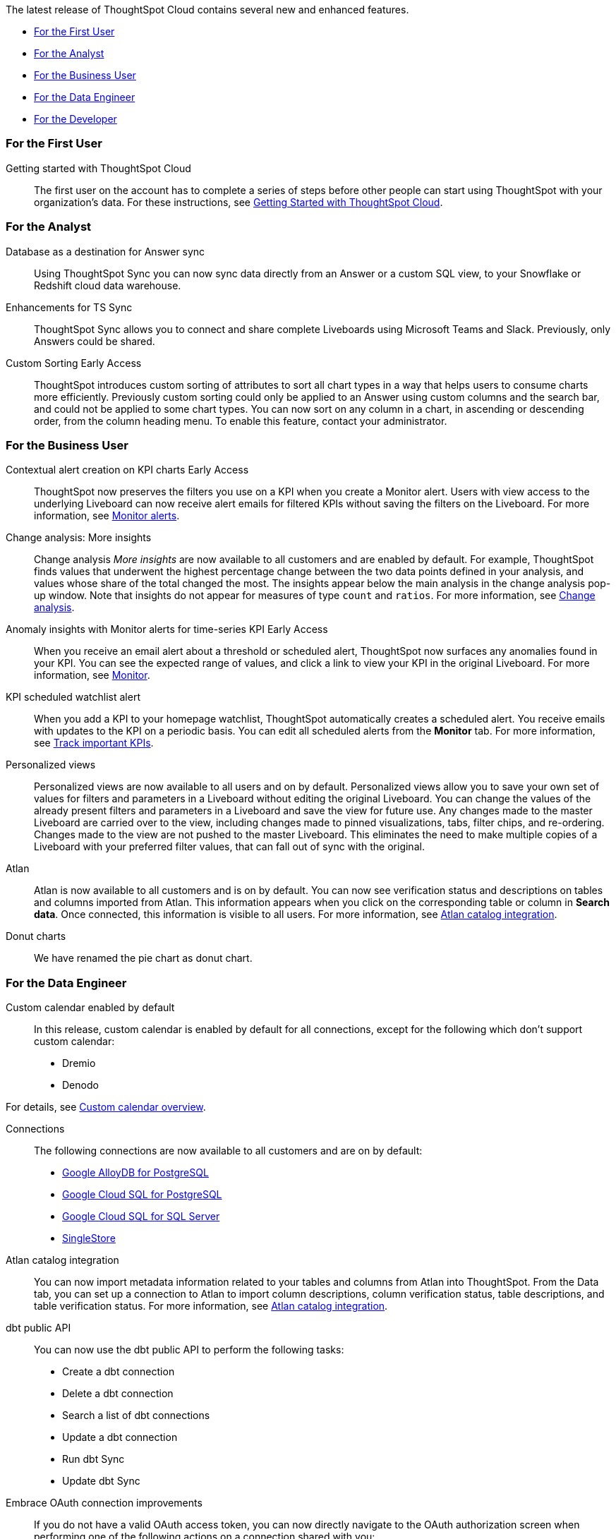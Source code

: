 The latest release of ThoughtSpot Cloud contains several new and enhanced features.

* <<9-8-0-cl-first,For the First User>>
* <<9-8-0-cl-analyst,For the Analyst>>
* <<9-8-0-cl-business-user,For the Business User>>
* <<9-8-0-cl-data-engineer,For the Data Engineer>>
* <<9-8-0-cl-developer,For the Developer>>

[#9-8-0-cl-first]
=== For the First User

Getting started with ThoughtSpot Cloud::
The first user on the account has to complete a series of steps before other people can start using ThoughtSpot with your organization's data.
For these instructions, see xref:ts-cloud-getting-started.adoc[Getting Started with ThoughtSpot Cloud].

[#9-8-0-cl-analyst]
=== For the Analyst

// SCAL-158474
Database as a destination for Answer sync:: Using ThoughtSpot Sync you can now sync data directly from an Answer or a custom SQL view, to your Snowflake or Redshift cloud data warehouse.

//  SCAL-158473
Enhancements for TS Sync::
ThoughtSpot Sync allows you to connect and share complete Liveboards using Microsoft Teams and Slack. Previously, only Answers could be shared.

//  SCAL-156895
Custom Sorting [.badge.badge-early-access]#Early Access#::
ThoughtSpot introduces custom sorting of attributes to sort all chart types in a way that helps users to consume charts more efficiently. Previously custom sorting could only be applied to an Answer using custom columns and the search bar, and could not be applied to some chart types. You can now sort on any column in a chart, in ascending or descending order, from the column heading menu. To enable this feature, contact your administrator.




[#9-8-0-cl-business-user]
=== For the Business User

////
// SCAL-154204
Sage Coach:: When giving feedback to AI-generated Answers in Sage, you now tell ThoughtSpot what search tokens to use to signify certain key terms. For example, when you search for "best performing products this year", ThoughtSpot responds with the top five products sorted by sum of sales. You can correct top five to top ten by clicking the thumbs-down icon and editing the Answer. ThoughtSpot then stores that feedback, and admin users and Worksheet owners can decide to apply the feedback globally, so that every time someone searches for "best" products, they receive the top ten results.
+
For more information, see xref:sage-coach.adoc[Sage Coach].
////

// SCAL-127727
Contextual alert creation on KPI charts [.badge.badge-early-access-relnotes]#Early Access#:: ThoughtSpot now preserves the filters you use on a KPI when you create a Monitor alert. Users with view access to the underlying Liveboard can now receive alert emails for filtered KPIs without saving the filters on the Liveboard. For more information, see xref:monitor.adoc[Monitor alerts].

// SCAL-172513
Change analysis: More insights:: Change analysis _More insights_ are now available to all customers and are enabled by default. For example, ThoughtSpot finds values that underwent the highest percentage change between the two data points defined in your analysis, and values whose share of the total changed the most. The insights appear below the main analysis in the change analysis pop-up window. Note that insights do not appear for measures of type `count` and `ratios`. For more information, see xref:spotiq-change.adoc#additional[Change analysis].

// SCAL-89341
Anomaly insights with Monitor alerts for time-series KPI [.badge.badge-early-access-relnotes]#Early Access#:: When you receive an email alert about a threshold or scheduled alert, ThoughtSpot now surfaces any anomalies found in your KPI. You can see the expected range of values, and click a link to view your KPI in the original Liveboard. For more information, see
xref:monitor.adoc#early-access[Monitor].

// SCAL-177812
KPI scheduled watchlist alert:: When you add a KPI to your homepage watchlist, ThoughtSpot automatically creates a scheduled alert. You receive emails with updates to the KPI on a periodic basis. You can edit all scheduled alerts from the *Monitor* tab. For more information, see
xref:thoughtspot-one-homepage.adoc#monitor[Track important KPIs].

////
// SCAL-159818
ThoughtSpot for Slack::
You can now ask ThoughtSpot questions using Slack. Install the ThoughtSpot Slack app, add it to a Slack channel, and you can ask questions of your data sources in natural language. ThoughtSpot answers in chart format. For more information, see xref:spotdev.adoc[ThoughtSpot Slack app].
////

//SCAL-163617
Personalized views::
Personalized views are now available to all users and on by default. Personalized views allow you to save your own set of values for filters and parameters in a Liveboard without editing the original Liveboard. You can change the values of the already present filters and parameters in a Liveboard and save the view for future use. Any changes made to the master Liveboard are carried over to the view, including changes made to pinned visualizations, tabs, filter chips, and re-ordering. Changes made to the view are not pushed to the master Liveboard. This eliminates the need to make multiple copies of a Liveboard with your preferred filter values, that can fall out of sync with the original.

// SCAL-169279
Atlan:: Atlan is now available to all customers and is on by default. You can now see verification status and descriptions on tables and columns imported from Atlan. This information appears when you click on the corresponding table or column in *Search data*. Once connected, this information is visible to all users. For more information, see xref:catalog-integration-atlan.adoc[Atlan catalog integration].




// scal-162075
Donut charts:: We have renamed the pie chart as donut chart.

[#9-8-0-cl-data-engineer]
=== For the Data Engineer

//SCAL-138688
Custom calendar enabled by default::
In this release, custom calendar is enabled by default for all connections, except for the following which don’t support custom calendar:

- Dremio
- Denodo

For details, see xref:connections-cust-cal.adoc[Custom calendar overview].

// SCAL-166161, SCAL-166160, SCAL-166159, SCAL-164909
Connections::
The following connections are now available to all customers and are on by default:

* xref:connections-google-alloydb-postgresql.adoc[Google AlloyDB for PostgreSQL]
* xref:connections-google-cloud-sql-postgresql.adoc[Google Cloud SQL for PostgreSQL]
* xref:connections-google-cloud-sql-sql-server.adoc[Google Cloud SQL for SQL Server]
* xref:connections-singlestore.adoc[SingleStore]

// SCAL-169279
Atlan catalog integration:: You can now import metadata information related to your tables and columns from Atlan into ThoughtSpot. From the Data tab, you can set up a connection to Atlan to import column descriptions, column verification status, table descriptions, and table verification status. For more information, see xref:catalog-integration-atlan.adoc[Atlan catalog integration].

// SCAL-132886
dbt public API::
You can now use the dbt public API to perform the following tasks:

* Create a dbt connection
* Delete a dbt connection
* Search a list of dbt connections
* Update a dbt connection
* Run dbt Sync
* Update dbt Sync

//For more information, see xref:dbt-integration.adoc#public-api[dbt public API].

// SCAL-160062
Embrace OAuth connection improvements:: If you do not have a valid OAuth access token, you can now directly navigate to the OAuth authorization screen when performing one of the following actions on a connection shared with you:

** View sample data
** Create a custom SQL view
** Edit the connection
** Upload a CSV file (Snowflake connections only)

// SCAL-134057
Support for deletion of Orgs::
You can now delete an Org without first removing all users, connections and objects.


// scal-164805
Disable SQL passthrough functions::
Admin users can now ban passthrough functions for all connections on their cluster, to prevent SQL injection attacks. This option is available under the *Search & SpotIQ* section of the *Admin* tab.





[#9-8-0-cl-developer]
=== For the Developer

ThoughtSpot Everywhere:: For information about the new features and enhancements introduced in this release, refer to https://developers.thoughtspot.com/docs/?pageid=whats-new[ThoughtSpot Developer Documentation^].

